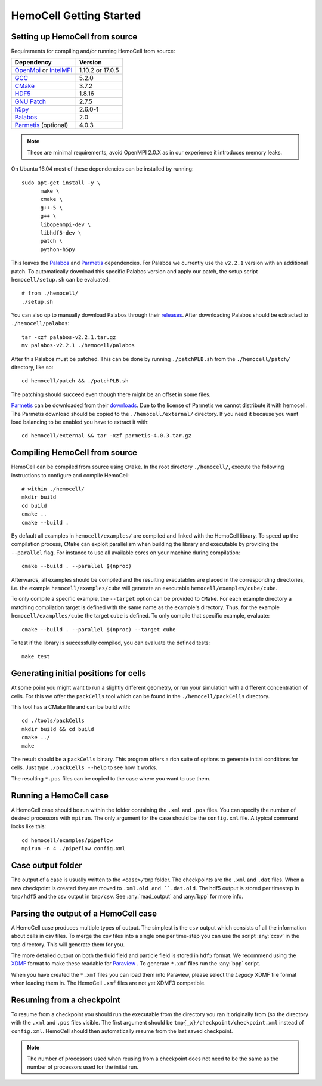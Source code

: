 
HemoCell Getting Started
========================

.. _from_source:

Setting up HemoCell from source
-------------------------------

Requirements for compiling and/or running HemoCell from source:

==========================         ==========================
Dependency                         Version
==========================         ==========================
`OpenMpi`_ or `IntelMPI`_          1.10.2 or 17.0.5
`GCC`_                             5.2.0
`CMake`_                           3.7.2
`HDF5`_                            1.8.16
`GNU Patch`_                       2.7.5
`h5py`_                            2.6.0-1
`Palabos`_                         2.0
`Parmetis`_ (optional)             4.0.3
==========================         ==========================

.. note::

  These are minimal requirements, avoid OpenMPI 2.0.X as in our experience it
  introduces memory leaks.

On Ubuntu 16.04 most of these dependencies can be installed by running::

  sudo apt-get install -y \
        make \
        cmake \
        g++-5 \
        g++ \
        libopenmpi-dev \
        libhdf5-dev \
        patch \
        python-h5py

This leaves the `Palabos`_ and `Parmetis`_ dependencies. For Palabos we
currently use the ``v2.2.1`` version with an additional patch. To automatically
download this specific Palabos version and apply our patch, the setup script
``hemocell/setup.sh`` can be evaluated::

  # from ./hemocell/
  ./setup.sh

You can also op to manually download Palabos through their `releases
<https://gitlab.com/unigespc/palabos/-/releases>`_. After downloading Palabos
should be extracted to ``./hemocell/palabos``::

  tar -xzf palabos-v2.2.1.tar.gz
  mv palabos-v2.2.1 ./hemocell/palabos

After this Palabos must be patched. This can be done by running
``./patchPLB.sh`` from the ``./hemocell/patch/`` directory, like so::

  cd hemocell/patch && ./patchPLB.sh

The patching should succeed even though there might be an offset in some files.

`Parmetis`_ can be downloaded from their `downloads
<http://glaros.dtc.umn.edu/gkhome/metis/parmetis/download>`_. Due to the
license of Parmetis we cannot distribute it with hemocell. The Parmetis
download should be copied to the  ``./hemocell/external/`` directory. If you
need it because you want load balancing to be enabled you have to extract it
with::

  cd hemocell/external && tar -xzf parmetis-4.0.3.tar.gz

.. _compilation:

Compiling HemoCell from source
------------------------------

HemoCell can be compiled from source using ``CMake``. In the root directory
``./hemocell/``, execute the following instructions to configure and compile
HemoCell::

  # within ./hemocell/
  mkdir build
  cd build
  cmake ..
  cmake --build .

By default all examples in ``hemocell/examples/`` are compiled and linked with
the HemoCell library. To speed up the compilation process, ``CMake`` can exploit
parallelism when building the library and executable by providing the
``--parallel`` flag. For instance to use all available cores on your machine
during compilation::

  cmake --build . --parallel $(nproc)

Afterwards, all examples should be compiled and the resulting executables are
placed in the corresponding directories, i.e. the example
``hemocell/examples/cube`` will generate an executable
``hemocell/examples/cube/cube``.

To only compile a specific example, the ``--target`` option can be provided to
``CMake``. For each example directory a matching compilation target is defined
with the same name as the example's directory. Thus, for the example
``hemocell/examplles/cube`` the target ``cube`` is defined. To only compile that
specific example, evaluate::

  cmake --build . --parallel $(nproc) --target cube

To test if the library is successfully compiled, you can evaluate the defined
tests::

  make test

.. _packcells:


Generating initial positions for cells
--------------------------------------

At some point you might want to run a slightly different geometry, or run your
simulation with a different concentration of cells. For this we offer the
``packCells`` tool which can be found in the ``./hemocell/packCells`` directory.

This tool has a CMake file and can be build with::

  cd ./tools/packCells
  mkdir build && cd build
  cmake ../
  make

The result should be a ``packCells`` binary. This program offers a rich suite of
options to generate initial conditions for cells. Just type ``./packCells --help``
to see how it works.

The resulting ``*.pos`` files can be copied to the case where you want to use
them.


Running a HemoCell case
-----------------------

A HemoCell case should be run within the folder containing the ``.xml`` and
``.pos`` files. You can specify the number of desired processors with
``mpirun``. The only argument for the case should be the ``config.xml`` file.
A typical command looks like this::

  cd hemocell/examples/pipeflow
  mpirun -n 4 ./pipeflow config.xml

Case output folder
------------------

The output of a case is usually written to the ``<case>/tmp`` folder. The
checkpoints are the ``.xml`` and ``.dat`` files. When a new checkpoint is
created they are moved to ``.xml.old and ``.dat.old``. The hdf5 output is stored
per timestep in ``tmp/hdf5`` and the csv output in ``tmp/csv``. See
:any:`read_output` and :any:`bpp` for more info.


.. _read_output:

Parsing the output of a HemoCell case
--------------------------------------

A HemoCell case produces multiple types of output. The simplest is the ``csv``
output which consists of all the information about cells in csv files. To merge
the csv files into a single one per time-step you can use the script :any:`ccsv`
in the ``tmp`` directory. This will generate them for you.

The more detailed output on both the fluid field and particle field is stored in
``hdf5`` format. We recommend using the `XDMF`_ format to make these
readable for `Paraview`_ . To generate ``*.xmf`` files run the :any:`bpp`
script.

When you have created the ``*.xmf`` files you can load them into Paraview,
please select the *Legacy* XDMF file format when loading them in. The HemoCell
``.xmf`` files are not yet XDMF3 compatible.

Resuming from a checkpoint
--------------------------

To resume from a checkpoint you should run the executable from the directory you
ran it originally from (so the directory with the ``.xml`` and ``.pos`` files
visible. The first argument should be ``tmp{_x}/checkpoint/checkpoint.xml`` instead of
``config.xml``. HemoCell should then automatically resume from the last saved
checkpoint.

.. note::

  The number of processors used when reusing from a checkpoint does not need
  to be the same as the number of processors used for the initial run.

.. _Paraview: https://paraview.org
.. _XDMF: http://xdmf.org/index.php/Main_Page
.. _GNU Patch: https://savannah.gnu.org/projects/patch/
.. _IntelMPI: https://software.intel.com/content/www/us/en/develop/tools/mpi-library.html
.. _OpenMPI: https://www.open-mpi.org/
.. _GCC: https://gcc.gnu.org/
.. _CMake: https://cmake.org/
.. _HDF5: https://www.hdfgroup.org/
.. _h5pY: https://www.h5py.org/
.. _Parmetis: http://glaros.dtc.umn.edu/gkhome/metis/parmetis/overview
.. _Palabos: https://palabos.unige.ch/
